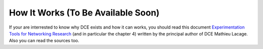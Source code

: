 
.. _how-it-works:

How It Works (To Be Available Soon)
***********************************

If your are interrested to know why DCE exists and how it can works, you should read this document `Experimentation Tools for Networking Research <http://cutebugs.net/files/thesis.pdf>`_ (and in particular the chapter 4) written by the principal author of DCE Mathieu Lacage. Also you can read the sources too.




